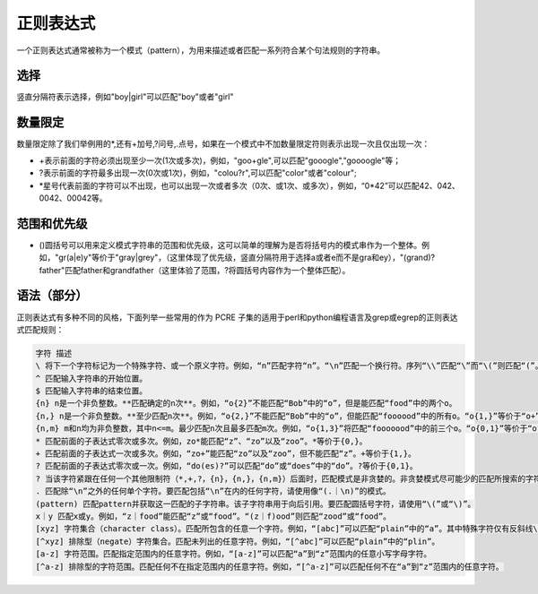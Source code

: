 正则表达式
###############


一个正则表达式通常被称为一个模式（pattern），为用来描述或者匹配一系列符合某个句法规则的字符串。

选择
=============

| 竖直分隔符表示选择，例如"boy|girl"可以匹配"boy"或者"girl"

数量限定
==================

数量限定除了我们举例用的*,还有+加号,?问号,.点号，如果在一个模式中不加数量限定符则表示出现一次且仅出现一次：

- +表示前面的字符必须出现至少一次(1次或多次)，例如，"goo+gle",可以匹配"gooogle","goooogle"等；
- ?表示前面的字符最多出现一次(0次或1次)，例如，"colou?r",可以匹配"color"或者"colour";
- \*星号代表前面的字符可以不出现，也可以出现一次或者多次（0次、或1次、或多次），例如，“0*42”可以匹配42、042、0042、00042等。


范围和优先级
======================

- ()圆括号可以用来定义模式字符串的范围和优先级，这可以简单的理解为是否将括号内的模式串作为一个整体。例如，"gr(a|e)y"等价于"gray|grey"，（这里体现了优先级，竖直分隔符用于选择a或者e而不是gra和ey），"(grand)?father"匹配father和grandfather（这里体验了范围，?将圆括号内容作为一个整体匹配）。

语法（部分）
==============
正则表达式有多种不同的风格，下面列举一些常用的作为 PCRE 子集的适用于perl和python编程语言及grep或egrep的正则表达式匹配规则：

.. code-block:: text

    字符 描述
    \ 将下一个字符标记为一个特殊字符、或一个原义字符。例如，“n”匹配字符“n”。“\n”匹配一个换行符。序列“\\”匹配“\”而“\(”则匹配“(”。
    ^ 匹配输入字符串的开始位置。
    $ 匹配输入字符串的结束位置。
    {n} n是一个非负整数。**匹配确定的n次**。例如，“o{2}”不能匹配“Bob”中的“o”，但是能匹配“food”中的两个o。
    {n,} n是一个非负整数。**至少匹配n次**。例如，“o{2,}”不能匹配“Bob”中的“o”，但能匹配“foooood”中的所有o。“o{1,}”等价于“o+”。“o{0,}”则等价于“o*”。
    {n,m} m和n均为非负整数，其中n<=m。最少匹配n次且最多匹配m次。例如，“o{1,3}”将匹配“fooooood”中的前三个o。“o{0,1}”等价于“o?”。请注意在逗号和两个数之间不能有空格。
    * 匹配前面的子表达式零次或多次。例如，zo*能匹配“z”、“zo”以及“zoo”。*等价于{0,}。
    + 匹配前面的子表达式一次或多次。例如，“zo+”能匹配“zo”以及“zoo”，但不能匹配“z”。+等价于{1,}。
    ? 匹配前面的子表达式零次或一次。例如，“do(es)?”可以匹配“do”或“does”中的“do”。?等价于{0,1}。
    ? 当该字符紧跟在任何一个其他限制符（*,+,?，{n}，{n,}，{n,m}）后面时，匹配模式是非贪婪的。非贪婪模式尽可能少的匹配所搜索的字符串，而默认的贪婪模式则尽可能多的匹配所搜索的字符串。例如，对于字符串“oooo”，“o+?”将匹配单个“o”，而“o+”将匹配所有“o”。
    . 匹配除“\n”之外的任何单个字符。要匹配包括“\n”在内的任何字符，请使用像“(.｜\n)”的模式。
    (pattern) 匹配pattern并获取这一匹配的子字符串。该子字符串用于向后引用。要匹配圆括号字符，请使用“\(”或“\)”。
    x｜y 匹配x或y。例如，“z｜food”能匹配“z”或“food”。“(z｜f)ood”则匹配“zood”或“food”。
    [xyz] 字符集合（character class）。匹配所包含的任意一个字符。例如，“[abc]”可以匹配“plain”中的“a”。其中特殊字符仅有反斜线\保持特殊含义，用于转义字符。其它特殊字符如星号、加号、各种括号等均作为普通字符。脱字符^如果出现在首位则表示负值字符集合；如果出现在字符串中间就仅作为普通字符。连字符 - 如果出现在字符串中间表示字符范围描述；如果如果出现在首位则仅作为普通字符。
    [^xyz] 排除型（negate）字符集合。匹配未列出的任意字符。例如，“[^abc]”可以匹配“plain”中的“plin”。
    [a-z] 字符范围。匹配指定范围内的任意字符。例如，“[a-z]”可以匹配“a”到“z”范围内的任意小写字母字符。
    [^a-z] 排除型的字符范围。匹配任何不在指定范围内的任意字符。例如，“[^a-z]”可以匹配任何不在“a”到“z”范围内的任意字符。